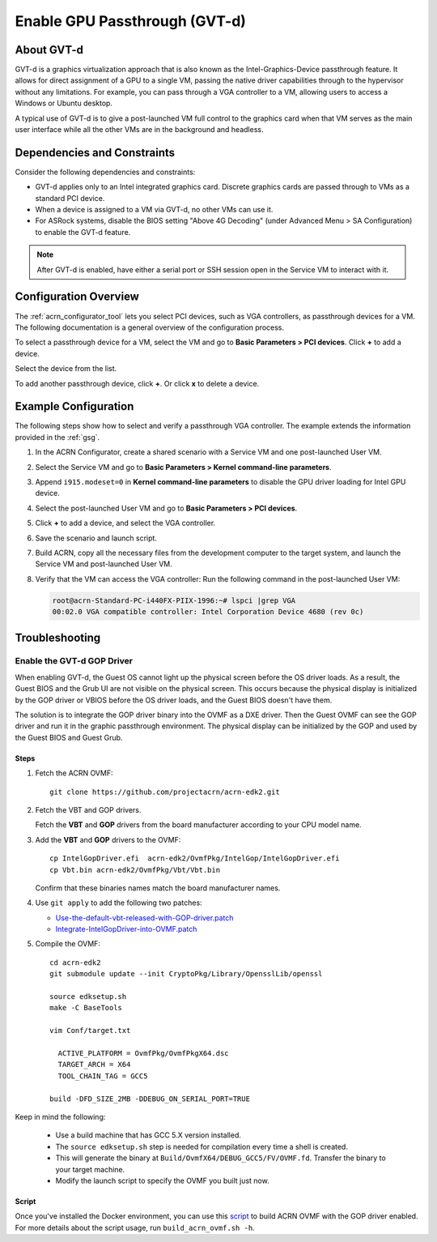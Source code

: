 .. _gpu-passthrough:

Enable GPU Passthrough (GVT-d)
##############################

About GVT-d
************

GVT-d is a graphics virtualization approach that is also known as the
Intel-Graphics-Device passthrough feature. It allows for direct assignment of a
GPU to a single VM, passing the native driver capabilities through to the
hypervisor without any limitations. For example, you can pass through a VGA
controller to a VM, allowing users to access a Windows or Ubuntu desktop.

A typical use of GVT-d is to give a post-launched VM full control to the
graphics card when that VM serves as the main user interface while all the other
VMs are in the background and headless.

Dependencies and Constraints
****************************

Consider the following dependencies and constraints:

* GVT-d applies only to an Intel integrated graphics card. Discrete graphics
  cards are passed through to VMs as a standard PCI device.

* When a device is assigned to a VM via GVT-d, no other VMs can use it.

* For ASRock systems, disable the BIOS setting "Above 4G Decoding" (under
  Advanced Menu > SA Configuration) to enable the GVT-d feature.

.. note:: After GVT-d is enabled, have either a serial port
   or SSH session open in the Service VM to interact with it.

Configuration Overview
**********************

The :ref:`acrn_configurator_tool` lets you select PCI devices, such as VGA
controllers, as passthrough devices for a VM. The following documentation is a
general overview of the configuration process.

To select a passthrough device for a VM, select the VM and go to **Basic
Parameters > PCI devices**. Click **+** to add a device.

.. image:: images/configurator-gvtd02.png
   :align: center
   :class: drop-shadow

Select the device from the list.

.. image:: images/configurator-gvtd01.png
   :align: center
   :class: drop-shadow

To add another passthrough device, click **+**. Or click **x** to delete a
device.

Example Configuration
*********************

The following steps show how to select and verify a passthrough VGA controller.
The example extends the information provided in the :ref:`gsg`.

#. In the ACRN Configurator, create a shared scenario with a Service VM and one
   post-launched User VM.

#. Select the Service VM and go to **Basic Parameters > Kernel
   command-line parameters**.

#. Append ``i915.modeset=0`` in **Kernel command-line parameters** to disable the
   GPU driver loading for Intel GPU device.

   .. image:: images/kernel_cmd_line.png
      :align: center
      :class: drop-shadow

#. Select the post-launched User VM and go to **Basic Parameters > PCI
   devices**.

#. Click **+** to add a device, and select the VGA controller.

   .. image:: images/configurator-gvtd01.png
      :align: center
      :class: drop-shadow

#. Save the scenario and launch script.

#. Build ACRN, copy all the necessary files from the development computer to the
   target system, and launch the Service VM and post-launched User VM.

#. Verify that the VM can access the VGA controller: Run the following command
   in the post-launched User VM:

   .. code-block:: console

      root@acrn-Standard-PC-i440FX-PIIX-1996:~# lspci |grep VGA
      00:02.0 VGA compatible controller: Intel Corporation Device 4680 (rev 0c)

Troubleshooting
***************

Enable the GVT-d GOP Driver
===========================

When enabling GVT-d, the Guest OS cannot light up the physical screen
before the OS driver loads. As a result, the Guest BIOS and the Grub UI
are not visible on the physical screen. This occurs because the physical
display is initialized by the GOP driver or VBIOS before the OS driver
loads, and the Guest BIOS doesn't have them.

The solution is to integrate the GOP driver binary into the OVMF as a DXE
driver. Then the Guest OVMF can see the GOP driver and run it in the graphic
passthrough environment. The physical display can be initialized
by the GOP and used by the Guest BIOS and Guest Grub.

Steps
-----

1. Fetch the ACRN OVMF:

   ::

     git clone https://github.com/projectacrn/acrn-edk2.git

#. Fetch the VBT and GOP drivers.

   Fetch the **VBT** and **GOP** drivers from the board manufacturer
   according to your CPU model name.

#. Add the **VBT** and **GOP** drivers to the OVMF:

   ::

     cp IntelGopDriver.efi  acrn-edk2/OvmfPkg/IntelGop/IntelGopDriver.efi
     cp Vbt.bin acrn-edk2/OvmfPkg/Vbt/Vbt.bin

   Confirm that these binaries names match the board manufacturer names.

#. Use ``git apply`` to add the following two patches:

   * `Use-the-default-vbt-released-with-GOP-driver.patch <../_static/downloads/Use-the-default-vbt-released-with-GOP-driver.patch>`_

   * `Integrate-IntelGopDriver-into-OVMF.patch <../_static/downloads/Integrate-IntelGopDriver-into-OVMF.patch>`_

#. Compile the OVMF:

   ::

     cd acrn-edk2
     git submodule update --init CryptoPkg/Library/OpensslLib/openssl

     source edksetup.sh
     make -C BaseTools

     vim Conf/target.txt

       ACTIVE_PLATFORM = OvmfPkg/OvmfPkgX64.dsc
       TARGET_ARCH = X64
       TOOL_CHAIN_TAG = GCC5

     build -DFD_SIZE_2MB -DDEBUG_ON_SERIAL_PORT=TRUE

Keep in mind the following:

   -  Use a build machine that has GCC 5.X version installed.

   -  The ``source edksetup.sh`` step is needed for compilation every time
      a shell is created.

   -  This will generate the binary at
      ``Build/OvmfX64/DEBUG_GCC5/FV/OVMF.fd``. Transfer the binary to
      your target machine.
   -  Modify the launch script to specify the OVMF you built just now.

Script
------

Once you've installed the Docker environment, you can use this
`script <../_static/downloads/build_acrn_ovmf.sh>`_ to build ACRN OVMF
with the GOP driver enabled. For more details about the script usage,
run ``build_acrn_ovmf.sh -h``.
